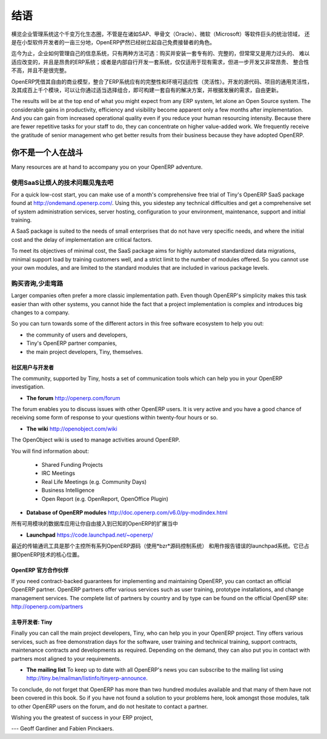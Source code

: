 
.. i18n: **********
.. i18n: Conclusion
.. i18n: **********
..

**********
结语
**********

.. i18n: OpenERP has become established as the main free market-changing alternative for enterprise
.. i18n: management systems
.. i18n: in amongst software from giants such as SAP, Oracle and Microsoft,
.. i18n: and from the small software developers in their own niches.
..
横览企业管理系统这个千变万化生态圈，不管是在诸如SAP、甲骨文（Oracle）、微软（Microsoft）等软件巨头的统治领域，
还是在小型软件开发者的一亩三分地，OpenERP俨然已经树立起自己免费接替者的角色。

.. i18n: Until now, only two main alternatives existed for systems that manage a company's information:
.. i18n: install a proprietary ERP system, complete but usually overweight, inflexible, and expensive;
.. i18n: or develop a solution internally, adapted to current needs but often expensive to develop, not
.. i18n: integrated, and incomplete.
..

迄今为止，企业如何管理自己的信息系统，只有两种方法可选：购买并安装一套专有的、完整的，但常常又是用力过头的、
难以适应改变的，并且是昂贵的ERP系统；或者是内部自行开发一套系统，仅仅适用于现有需求，但进一步开发又非常昂贵、
整合性不高，并且不是很完整。


.. i18n: With its free business model, OpenERP combines the advantages of a complete ERP system with the
.. i18n: flexibility of an in-house solution.
.. i18n: The open source code, the project's general flexibility, and its hundreds of modules
.. i18n: let you construct a solution from a selection of the modules already available and
.. i18n: you can then freely update it as your needs evolve.
..

OpenERP凭借其自由的商业模型，整合了ERP系统应有的完整性和环境可适应性（灵活性）。开发的源代码、项目的通用灵活性，
及其成百上千个模块，可以让你通过适当选择组合，即可构建一套自有的解决方案，并根据发展的需求，自由更新。

.. i18n: The results will be at the top end of what you might expect from any ERP system,
.. i18n: let alone an Open Source system.
.. i18n: The considerable gains in productivity, efficiency and visibility become apparent only a few months
.. i18n: after implementation.
.. i18n: And you can gain from increased operational quality even if you reduce your human resourcing
.. i18n: intensity.
.. i18n: Because there are fewer repetitive tasks for your staff to do,
.. i18n: they can concentrate on higher value-added work.
.. i18n: We frequently receive the gratitude of senior management who get better results from their
.. i18n: business because they have adopted OpenERP.
..

The results will be at the top end of what you might expect from any ERP system,
let alone an Open Source system.
The considerable gains in productivity, efficiency and visibility become apparent only a few months
after implementation.
And you can gain from increased operational quality even if you reduce your human resourcing
intensity.
Because there are fewer repetitive tasks for your staff to do,
they can concentrate on higher value-added work.
We frequently receive the gratitude of senior management who get better results from their
business because they have adopted OpenERP.

.. i18n: You are Not Alone
.. i18n: =================
..

你不是一个人在战斗
===================

.. i18n: Many resources are at hand to accompany you on your OpenERP adventure.
..

Many resources are at hand to accompany you on your OpenERP adventure.

.. i18n: Bypass the Technical Difficulties by using the SaaS Offer
.. i18n: ---------------------------------------------------------
..

使用SaaS让烦人的技术问题见鬼去吧
-----------------------------------

.. i18n: .. index::
.. i18n:    single:  SaaS
..

.. index::
   single:  SaaS

.. i18n: For a quick low-cost start, you can make use of a month's comprehensive free trial of Tiny's
.. i18n: OpenERP SaaS package found at http://ondemand.openerp.com/. 
.. i18n: Using this, you sidestep any technical difficulties and get a
.. i18n: comprehensive set of system administration services, server hosting, configuration to your
.. i18n: environment, maintenance, support and initial training.
..

For a quick low-cost start, you can make use of a month's comprehensive free trial of Tiny's
OpenERP SaaS package found at http://ondemand.openerp.com/. 
Using this, you sidestep any technical difficulties and get a
comprehensive set of system administration services, server hosting, configuration to your
environment, maintenance, support and initial training.

.. i18n: A SaaS package is suited to the needs of small enterprises that do not have very specific needs, and
.. i18n: where the initial cost and the delay of implementation are critical factors.
..

A SaaS package is suited to the needs of small enterprises that do not have very specific needs, and
where the initial cost and the delay of implementation are critical factors.

.. i18n: To meet its objectives of minimal cost, the SaaS package aims for highly automated standardized data
.. i18n: migrations, minimal support load by training customers well, and a strict limit to the number of
.. i18n: modules offered. So you cannot use your own modules, and are limited to the standard modules that are
.. i18n: included in various package levels.
..

To meet its objectives of minimal cost, the SaaS package aims for highly automated standardized data
migrations, minimal support load by training customers well, and a strict limit to the number of
modules offered. So you cannot use your own modules, and are limited to the standard modules that are
included in various package levels.

.. i18n: Consult the Available Resources
.. i18n: -------------------------------
..

购买咨询,少走弯路
-------------------------------

.. i18n: Larger companies often prefer a more classic implementation path. Even though OpenERP's simplicity
.. i18n: makes this task easier than with other systems, you cannot hide the fact that a project
.. i18n: implementation is complex and introduces big changes to a company.
..

Larger companies often prefer a more classic implementation path. Even though OpenERP's simplicity
makes this task easier than with other systems, you cannot hide the fact that a project
implementation is complex and introduces big changes to a company.

.. i18n: So you can turn towards some of the different actors in this free software ecosystem to help you
.. i18n: out:
..

So you can turn towards some of the different actors in this free software ecosystem to help you
out:

.. i18n: * the community of users and developers,
.. i18n: 
.. i18n: * Tiny's OpenERP partner companies,
.. i18n: 
.. i18n: * the main project developers, Tiny, themselves.
..

* the community of users and developers,

* Tiny's OpenERP partner companies,

* the main project developers, Tiny, themselves.

.. i18n: The Community of Users and Developers
.. i18n: ^^^^^^^^^^^^^^^^^^^^^^^^^^^^^^^^^^^^^
..

社区用户与开发者
^^^^^^^^^^^^^^^^^^^^^^^^^^^^^^^^^^^^^

.. i18n: The community, supported by Tiny, hosts a set of communication tools which can help you in your
.. i18n: OpenERP investigation.
..

The community, supported by Tiny, hosts a set of communication tools which can help you in your
OpenERP investigation.

.. i18n: * **The forum** http://openerp.com/forum
..

* **The forum** http://openerp.com/forum

.. i18n: The forum enables you to discuss issues with other OpenERP users. It is very active and you have a
.. i18n: good chance of receiving some form of response to your questions within twenty-four hours or so.
..

The forum enables you to discuss issues with other OpenERP users. It is very active and you have a
good chance of receiving some form of response to your questions within twenty-four hours or so.

.. i18n: * **The wiki** http://openobject.com/wiki
..

* **The wiki** http://openobject.com/wiki

.. i18n: The OpenObject wiki is used to manage activities around OpenERP.
..

The OpenObject wiki is used to manage activities around OpenERP.

.. i18n: You will find information about:
..

You will find information about:

.. i18n:   * Shared Funding Projects
.. i18n:   * IRC Meetings
.. i18n:   * Real Life Meetings (e.g. Community Days)
.. i18n:   * Business Intelligence
.. i18n:   * Open Report (e.g. OpenReport, OpenOffice Plugin)
.. i18n: 
.. i18n: * **Database of OpenERP modules** http://doc.openerp.com/v6.0/py-modindex.html
..

  * Shared Funding Projects
  * IRC Meetings
  * Real Life Meetings (e.g. Community Days)
  * Business Intelligence
  * Open Report (e.g. OpenReport, OpenOffice Plugin)

* **Database of OpenERP modules** http://doc.openerp.com/v6.0/py-modindex.html

.. i18n: A database of all the modules available for use gives you free access to most of the known OpenERP
.. i18n: extensions.
..

所有可用模块的数据库应用让你自由接入到已知的OpenERP的扩展当中

.. i18n: * **Launchpad** https://code.launchpad.net/~openerp/
..

* **Launchpad** https://code.launchpad.net/~openerp/

.. i18n: The most recent communication tool is the launchpad system, which now hosts all of OpenERP's
.. i18n: source code (using the *bzr* source code control system) and is used for reporting faults. It is
.. i18n: become the central location for OpenERP technology.
..

最近的传输通讯工具是那个主控所有系列OpenERP源码（使用*bzr*源码控制系统）
和用作报告错误的launchpad系统。它已占据OpenERP技术的核心位置。

.. i18n: OpenERP Partners
.. i18n: ^^^^^^^^^^^^^^^^
..

OpenERP 官方合作伙伴
^^^^^^^^^^^^^^^^^^^^^^^^

.. i18n: If you need contract-backed guarantees for implementing and maintaining OpenERP, you can contact an
.. i18n: official OpenERP partner. OpenERP partners offer various services such as user training,
.. i18n: prototype installations, and change management services. The complete list of partners by country
.. i18n: and by type can be found on the official OpenERP site: http://openerp.com/partners
..

If you need contract-backed guarantees for implementing and maintaining OpenERP, you can contact an
official OpenERP partner. OpenERP partners offer various services such as user training,
prototype installations, and change management services. The complete list of partners by country
and by type can be found on the official OpenERP site: http://openerp.com/partners

.. i18n: The Main Developer, Tiny
.. i18n: ^^^^^^^^^^^^^^^^^^^^^^^^
..

主导开发者: Tiny
^^^^^^^^^^^^^^^^^^^^^^^^

.. i18n: Finally you can call the main project developers, Tiny, who can help you in your OpenERP project.
.. i18n: Tiny offers various services, such as free demonstration days for the software, user training and
.. i18n: technical training, support contracts, maintenance contracts and developments as required. Depending
.. i18n: on the demand, they can also put you in contact with partners most aligned to your requirements.
..

Finally you can call the main project developers, Tiny, who can help you in your OpenERP project.
Tiny offers various services, such as free demonstration days for the software, user training and
technical training, support contracts, maintenance contracts and developments as required. Depending
on the demand, they can also put you in contact with partners most aligned to your requirements.

.. i18n: * **The mailing list** To keep up to date with all OpenERP's news you can subscribe to the mailing list using http://tiny.be/mailman/listinfo/tinyerp-announce.
..

* **The mailing list** To keep up to date with all OpenERP's news you can subscribe to the mailing list using http://tiny.be/mailman/listinfo/tinyerp-announce.

.. i18n: To conclude, do not forget that OpenERP has more than two hundred modules available and that many
.. i18n: of them have not been covered in this book. So if you have not found a solution to your problems here,
.. i18n: look amongst those modules, talk to other OpenERP users on the forum, and do not hesitate to
.. i18n: contact a partner.
..

To conclude, do not forget that OpenERP has more than two hundred modules available and that many
of them have not been covered in this book. So if you have not found a solution to your problems here,
look amongst those modules, talk to other OpenERP users on the forum, and do not hesitate to
contact a partner.

.. i18n: Wishing you the greatest of success in your ERP project,
..

Wishing you the greatest of success in your ERP project,

.. i18n: --- Geoff Gardiner and Fabien Pinckaers.
..

--- Geoff Gardiner and Fabien Pinckaers.

.. i18n: .. Copyright © Open Object Press. All rights reserved.
..

.. Copyright © Open Object Press. All rights reserved.

.. i18n: .. You may take electronic copy of this publication and distribute it if you don't
.. i18n: .. change the content. You can also print a copy to be read by yourself only.
..

.. You may take electronic copy of this publication and distribute it if you don't
.. change the content. You can also print a copy to be read by yourself only.

.. i18n: .. We have contracts with different publishers in different countries to sell and
.. i18n: .. distribute paper or electronic based versions of this book (translated or not)
.. i18n: .. in bookstores. This helps to distribute and promote the OpenERP product. It
.. i18n: .. also helps us to create incentives to pay contributors and authors using author
.. i18n: .. rights of these sales.
..

.. We have contracts with different publishers in different countries to sell and
.. distribute paper or electronic based versions of this book (translated or not)
.. in bookstores. This helps to distribute and promote the OpenERP product. It
.. also helps us to create incentives to pay contributors and authors using author
.. rights of these sales.

.. i18n: .. Due to this, grants to translate, modify or sell this book are strictly
.. i18n: .. forbidden, unless Tiny SPRL (representing Open Object Press) gives you a
.. i18n: .. written authorisation for this.
..

.. Due to this, grants to translate, modify or sell this book are strictly
.. forbidden, unless Tiny SPRL (representing Open Object Press) gives you a
.. written authorisation for this.

.. i18n: .. Many of the designations used by manufacturers and suppliers to distinguish their
.. i18n: .. products are claimed as trademarks. Where those designations appear in this book,
.. i18n: .. and Open Object Press was aware of a trademark claim, the designations have been
.. i18n: .. printed in initial capitals.
..

.. Many of the designations used by manufacturers and suppliers to distinguish their
.. products are claimed as trademarks. Where those designations appear in this book,
.. and Open Object Press was aware of a trademark claim, the designations have been
.. printed in initial capitals.

.. i18n: .. While every precaution has been taken in the preparation of this book, the publisher
.. i18n: .. and the authors assume no responsibility for errors or omissions, or for damages
.. i18n: .. resulting from the use of the information contained herein.
..

.. While every precaution has been taken in the preparation of this book, the publisher
.. and the authors assume no responsibility for errors or omissions, or for damages
.. resulting from the use of the information contained herein.

.. i18n: .. Published by Open Object Press, Grand Rosière, Belgium
..

.. Published by Open Object Press, Grand Rosière, Belgium
